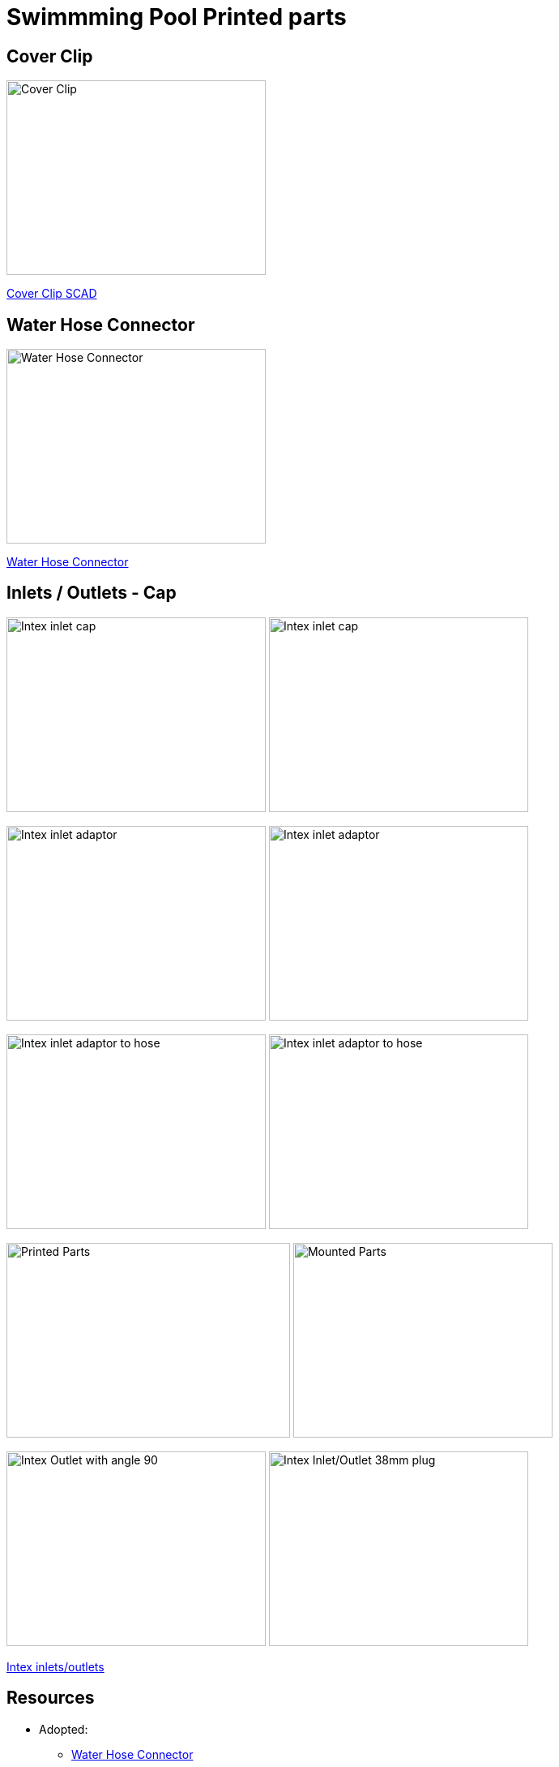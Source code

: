 
= Swimmming Pool Printed parts

== Cover Clip

image:cover-clip/cover-clip.png[Cover Clip, 320, 240]

link:cover-clip/cover-clip.scad[Cover Clip SCAD]

== Water Hose Connector

image:water-hose-connector/water-hose-connector.png[Water Hose Connector, 320,240]

link:water-hose-connector/water-hose-connector.scad[Water Hose Connector]

== Inlets / Outlets - Cap

image:intex-inlets-outlets/intex-inlet-cap-bottom.png[Intex inlet cap, 320,240]
image:intex-inlets-outlets/intex-inlet-cap-top.png[Intex inlet cap, 320,240]

image:intex-inlets-outlets/intex-inlet-adaptor-bottom.png[Intex inlet adaptor, 320,240]
image:intex-inlets-outlets/intex-inlet-adaptor-top.png[Intex inlet adaptor, 320,240]

image:intex-inlets-outlets/intex-inlet-adaptor-hose-plug-bottom.png[Intex inlet adaptor to hose, 320,240]
image:intex-inlets-outlets/intex-inlet-adaptor-hose-plug-top.png[Intex inlet adaptor to hose, 320,240]

image:intex-inlets-outlets/intex-inlet-parts-hose.jpg[Printed Parts, 350,240]
image:intex-inlets-outlets/intex-inlet-adaptor-hose.jpg[Mounted Parts, 320,240]

image:intex-inlets-outlets/intex-outlet-adaptor-90.png[Intex Outlet with angle 90, 320,240]
image:intex-inlets-outlets//intex-inlet-plug-38mm.png[Intex Inlet/Outlet 38mm plug, 320,240]

link:intex-inlets-outlets/intex-inlets-outlets.scad[Intex inlets/outlets]

== Resources

* Adopted:
** link:https://www.thingiverse.com/thing:14028[Water Hose Connector]

* Ideas to adapt/fix:
** link:https://www.thingiverse.com/thing:3693994[Filter Idea (no scad)]
** Inlets (vacuum)
*** link:https://www.thingiverse.com/thing:941551[Vacuum cleaner (no scad)]
*** link:https://www.thingiverse.com/thing:179352[Vacuum cleaner (scad)]
*** link:https://www.thingiverse.com/thing:1649784[Vacuum cleaner (scad tested)]
*** link:https://www.thingiverse.com/thing:380387[Vacuum cleaner (scad)]
*** link:https://www.thingiverse.com/thing:25638[Vacuum cleaner (scad)]
*** link:https://www.thingiverse.com/thing:1693957[Inlet cap (scad)]
*** link:https://www.thingiverse.com/thing:3742389[Vacuum cleaner (no scad)]
*** link:https://www.thingiverse.com/thing:1664056[Vacuum cleaner (no scad)]
** outlets
*** link:https://www.thingiverse.com/thing:2430487[Outlet adapter (scad)]
*** link:https://www.thingiverse.com/thing:2425707[Outlet bender (scad)]

* Heating:
** link:https://www.bricozone.be/t/chauffage-solaire-artisanal.40148/[Heating forum]
** link:https://www.azialo.com/53-chauffage-solaire-intex-6941057402031.html[Produit # Tapis solaire]
** link:https://www.youtube.com/watch?v=IkDO8QjJ394[Produit # Tapis solaire]
** link:https://fr.aliexpress.com/item/33060174388.html[Tuyau noir]
** link:https://www.amazon.fr/12m-32mm-flottant-sections-pr%C3%A9form%C3%A9es/dp/B00LA7GJR0[Tuyau noir]
** link:https://www.manomano.fr/p/25m-tuyau-de-bassin-spirale-19-mm-3-4-noir-tuyau-daspiration-koi-bassin-3468245[Tuyau noir]